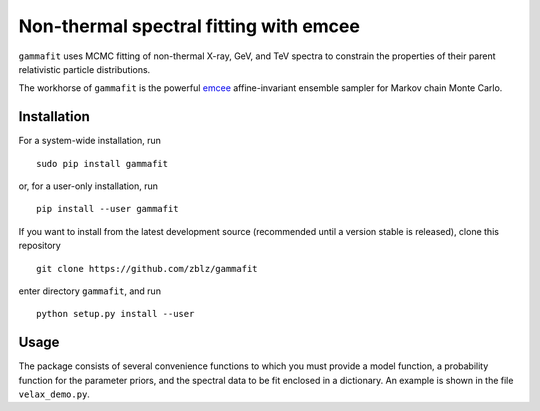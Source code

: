 Non-thermal spectral fitting with emcee
=======================================

``gammafit`` uses MCMC fitting of non-thermal X-ray, GeV, and TeV spectra to
constrain the properties of their parent relativistic particle distributions. 

The workhorse of ``gammafit`` is the powerful `emcee
<http://dan.iel.fm/emcee>`_ affine-invariant ensemble sampler for Markov chain
Monte Carlo.


Installation
------------

For a system-wide installation, run

::

    sudo pip install gammafit

or, for a user-only installation, run

::

    pip install --user gammafit


If you want to install from the latest development source (recommended until a
version stable is released), clone this repository

::

    git clone https://github.com/zblz/gammafit

enter directory ``gammafit``, and run

::

    python setup.py install --user


Usage
-----

The package consists of several convenience functions to which you must provide
a model function, a probability function for the parameter priors, and the
spectral data to be fit enclosed in a dictionary. An example is shown in the
file ``velax_demo.py``.
